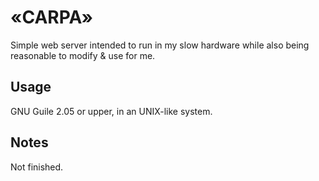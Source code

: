 * «CARPA»
Simple web server intended to run in my slow hardware while also
being reasonable to modify & use for me.

** Usage
GNU Guile 2.05 or upper, in an UNIX-like system.

** Notes
Not finished.
